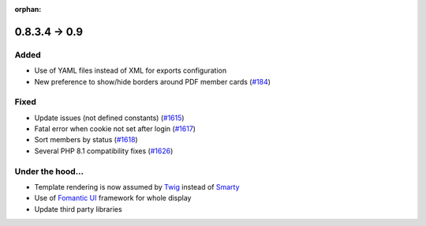 :orphan:

**************
0.8.3.4 -> 0.9
**************

.. _ajouts_100:

Added
=====

* Use of YAML files instead of XML for exports configuration
* New preference to show/hide borders around PDF member cards (`#184 <https://bugs.galette.eu/issues/184>`_)

.. _bogues_100:

Fixed
=====

* Update issues (not defined constants) (`#1615 <https://bugs.galette.eu/issues/1615>`_)
* Fatal error when cookie not set after login (`#1617 <https://bugs.galette.eu/issues/1617>`_)
* Sort members by status  (`#1618 <https://bugs.galette.eu/issues/1618>`_)
* Several PHP 8.1 compatibility fixes (`#1626 <https://bugs.galette.eu/issues/1629>`_)

.. _souscapot_100:

Under the hood...
=================

* Template rendering is now assumed by `Twig <https://twig.symfony.com/>`_ instead of `Smarty <https://smarty.net/>`_
* Use of `Fomantic UI <https://fomantic-ui.com/>`_ framework for whole display
* Update third party libraries
